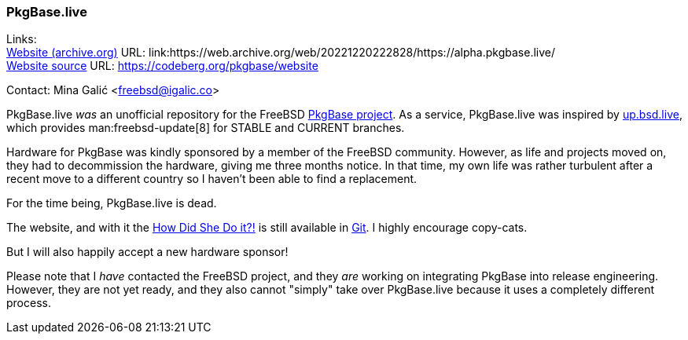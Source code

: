 === PkgBase.live

Links: +
link:https://web.archive.org/web/20221220222828/https://alpha.pkgbase.live/[Website (archive.org)] URL: link:https://web.archive.org/web/20221220222828/https://alpha.pkgbase.live/ +
link:https://codeberg.org/pkgbase/website[Website source] URL: link:https://codeberg.org/pkgbase/website[https://codeberg.org/pkgbase/website]

Contact: Mina Galić <freebsd@igalic.co>

PkgBase.live _was_ an unofficial repository for the FreeBSD link:https://wiki.freebsd.org/PkgBase[PkgBase project].
As a service, PkgBase.live was inspired by link:https://up.bsd.lv/[up.bsd.live], which provides man:freebsd-update[8] for STABLE and CURRENT branches.

Hardware for PkgBase was kindly sponsored by a member of the FreeBSD community.
However, as life and projects moved on, they had to decommission the hardware, giving me three months notice.
In that time, my own life was rather turbulent after a recent move to a different country so I haven't been able to find a replacement.

For the time being, PkgBase.live is dead.

The website, and with it the link:https://codeberg.org/pkgbase/website/src/branch/main/howto/howdo.md[How Did She Do it?!] is still available in link:https://codeberg.org/pkgbase/website[Git].
I highly encourage copy-cats.

But I will also happily accept a new hardware sponsor!

Please note that I _have_ contacted the FreeBSD project, and they _are_ working on integrating PkgBase into release engineering.
However, they are not yet ready, and they also cannot "simply" take over PkgBase.live because it uses a completely different process.

